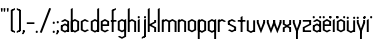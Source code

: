 SplineFontDB: 3.2
FontName: Reona
FullName: Reona
FamilyName: Reona
Weight: Regular
Copyright: Made by Mieli "SurrealPartisan" Luukinen. No rights reserved.
UComments: "2025-8-16: Created with FontForge (http://fontforge.org)"
Version: 001.000
ItalicAngle: 0
UnderlinePosition: -100
UnderlineWidth: 50
Ascent: 800
Descent: 200
InvalidEm: 0
LayerCount: 2
Layer: 0 0 "Back" 1
Layer: 1 0 "Fore" 0
XUID: [1021 261 1737868294 11284623]
StyleMap: 0x0000
FSType: 0
OS2Version: 0
OS2_WeightWidthSlopeOnly: 0
OS2_UseTypoMetrics: 1
CreationTime: 1755373057
ModificationTime: 1755614332
OS2TypoAscent: 0
OS2TypoAOffset: 1
OS2TypoDescent: 0
OS2TypoDOffset: 1
OS2TypoLinegap: 90
OS2WinAscent: 0
OS2WinAOffset: 1
OS2WinDescent: 0
OS2WinDOffset: 1
HheadAscent: 0
HheadAOffset: 1
HheadDescent: 0
HheadDOffset: 1
Lookup: 260 0 0 "'mark' Mark Positioning in Latin lookup 0" { "'mark' Mark Positioning in Latin lookup 0-1"  "top"  } ['mark' ('DFLT' <'dflt' > 'latn' <'dflt' > ) ]
MarkAttachClasses: 1
DEI: 91125
Encoding: iso8859-15
UnicodeInterp: none
NameList: AGL For New Fonts
DisplaySize: -48
AntiAlias: 1
FitToEm: 0
WinInfo: 0 33 14
BeginPrivate: 0
EndPrivate
Grid
-1000 -163 m 0
 2000 -163 l 1024
-1000 -178 m 0
 2000 -178 l 1024
-1000 609 m 0
 2000 609 l 1024
-1000 303 m 0
 2000 303 l 1024
180 59 m 29
 180 244 l 29
 124 273 l 5
 68 244 l 29
 68 59 l 29
 124 30 l 5
 180 59 l 29
228 39 m 29
 124 -15 l 29
 20 39 l 29
 20 264 l 29
 124 318 l 29
 228 264 l 29
 228 39 l 29
EndSplineSet
AnchorClass2: "top" "'mark' Mark Positioning in Latin lookup 0-1"
BeginChars: 258 45

StartChar: o
Encoding: 111 111 0
Width: 248
Flags: W
HStem: 298 20G<85.4815 162.519>
VStem: 20 48<59 244> 180 48<59 244>
AnchorPoint: "top" 124 303 basechar 0
LayerCount: 2
Fore
SplineSet
180 59 m 29
 180 244 l 29
 124 273 l 5
 68 244 l 29
 68 59 l 29
 124 30 l 5
 180 59 l 29
228 39 m 29
 124 -15 l 29
 20 39 l 29
 20 264 l 29
 124 318 l 29
 228 264 l 29
 228 39 l 29
EndSplineSet
Validated: 1
EndChar

StartChar: n
Encoding: 110 110 1
Width: 248
Flags: W
HStem: 0 21G<20 68 180 228> 298 20G<29.6 68 85.4815 162.519>
VStem: 20 48<0 244 264 293> 180 48<0 244>
LayerCount: 2
Fore
SplineSet
68 318 m 29
 68 0 l 29
 20 0 l 29
 20 293 l 29
 68 318 l 29
20 264 m 29
 124 318 l 29
 228 264 l 29
 228 0 l 29
 180 0 l 29
 180 244 l 29
 124 273 l 5
 68 244 l 29
 20 264 l 29
EndSplineSet
Validated: 5
EndChar

StartChar: r
Encoding: 114 114 2
Width: 248
Flags: W
HStem: 0 21G<20 68> 298 20G<29.6 68 85.4815 162.519>
VStem: 20 48<0 244 264 293>
LayerCount: 2
Fore
SplineSet
68 318 m 25
 68 0 l 25
 20 0 l 25
 20 293 l 25
 68 318 l 25
180 244 m 29
 124 273 l 5
 68 244 l 29
 20 264 l 29
 124 318 l 29
 228 264 l 29
 180 244 l 29
EndSplineSet
Validated: 5
EndChar

StartChar: e
Encoding: 101 101 3
Width: 248
Flags: W
HStem: 147 42<68 180> 298 20G<85.4815 162.519>
VStem: 20 48<59 244> 180 48<189 244>
AnchorPoint: "top" 124 303 basechar 0
LayerCount: 2
Fore
SplineSet
180 189 m 5
 180 244 l 5
 124 273 l 5
 68 244 l 29
 68 59 l 29
 124 30 l 5
 180 59 l 21
 228 39 l 5
 124 -15 l 29
 20 39 l 29
 20 264 l 29
 124 318 l 29
 228 264 l 13
 228 147 l 29
 68 147 l 29
 68 189 l 29
 180 189 l 5
EndSplineSet
Validated: 5
EndChar

StartChar: i
Encoding: 105 105 4
Width: 88
Flags: W
HStem: 0 21G<20 68> 298 20G<29.6 68>
VStem: 20 48<0 293 344 382>
LayerCount: 2
Fore
SplineSet
68 344 m 1
 44 333 l 25
 20 344 l 1
 20 382 l 1
 44 393 l 25
 68 382 l 1
 68 344 l 1
68 318 m 29
 68 0 l 29
 20 0 l 29
 20 293 l 29
 68 318 l 29
EndSplineSet
Validated: 1
EndChar

StartChar: t
Encoding: 116 116 5
Width: 230
Flags: W
HStem: 0 21G<91 139> 261 42<20 210>
VStem: 91 48<0 377>
LayerCount: 2
Fore
SplineSet
210 261 m 29
 20 261 l 29
 20 303 l 29
 210 303 l 5
 210 261 l 29
139 402 m 25
 139 0 l 25
 91 0 l 25
 91 377 l 25
 139 402 l 25
EndSplineSet
Validated: 5
EndChar

StartChar: l
Encoding: 108 108 6
Width: 88
Flags: W
HStem: 0 21G<20 68> 589 20G<29.6 68>
VStem: 20 48<0 584>
LayerCount: 2
Fore
SplineSet
68 609 m 29
 68 0 l 29
 20 0 l 29
 20 584 l 29
 68 609 l 29
EndSplineSet
Validated: 1
EndChar

StartChar: space
Encoding: 32 32 7
Width: 200
Flags: W
LayerCount: 2
Fore
Validated: 1
EndChar

StartChar: h
Encoding: 104 104 8
Width: 248
Flags: W
HStem: 0 21G<20 68 180 228> 298 20G<85.4815 162.519> 589 20G<29.6 68>
VStem: 20 48<0 244 264 584> 180 48<0 244>
LayerCount: 2
Fore
SplineSet
68 609 m 29
 68 0 l 29
 20 0 l 29
 20 584 l 29
 68 609 l 29
20 264 m 29
 124 318 l 29
 228 264 l 29
 228 0 l 29
 180 0 l 29
 180 244 l 29
 124 273 l 5
 68 244 l 29
 20 264 l 29
EndSplineSet
Validated: 5
EndChar

StartChar: u
Encoding: 117 117 9
Width: 248
Flags: W
HStem: -15 318 0 21G<180 228>
VStem: 20 48<59 303> 180 48<59 303>
AnchorPoint: "top" 124 303 basechar 0
LayerCount: 2
Fore
SplineSet
180 0 m 29x70
 180 303 l 29
 228 303 l 29xb0
 228 0 l 29
 180 0 l 29x70
228 39 m 29
 124 -15 l 29
 20 39 l 29
 20 303 l 29
 68 303 l 29
 68 59 l 29
 124 30 l 5
 180 59 l 29
 228 39 l 29
EndSplineSet
Validated: 5
EndChar

StartChar: c
Encoding: 99 99 10
Width: 248
Flags: W
HStem: 298 20G<85.4815 162.519>
VStem: 20 48<59 244>
LayerCount: 2
Fore
SplineSet
228 39 m 9
 124 -15 l 25
 20 39 l 25
 20 264 l 25
 124 318 l 25
 228 264 l 17
 180 244 l 9
 124 273 l 1
 68 244 l 25
 68 59 l 25
 124 30 l 1
 180 59 l 17
 228 39 l 9
EndSplineSet
Validated: 1
EndChar

StartChar: b
Encoding: 98 98 11
Width: 248
Flags: W
HStem: 0 21G<20 68> 298 20G<85.4815 162.519> 589 20G<29.6 68>
VStem: 20 48<59 244 264 584> 180 48<59 244>
LayerCount: 2
Fore
SplineSet
68 609 m 29
 68 0 l 29
 20 0 l 29
 20 584 l 29
 68 609 l 29
180 59 m 29
 180 244 l 29
 124 273 l 5
 68 244 l 29
 68 59 l 29
 124 30 l 5
 180 59 l 29
228 39 m 29
 124 -15 l 29
 20 39 l 29
 20 264 l 29
 124 318 l 29
 228 264 l 29
 228 39 l 29
EndSplineSet
Validated: 5
EndChar

StartChar: d
Encoding: 100 100 12
Width: 248
Flags: W
HStem: 0 21G<180 228> 298 20G<85.4815 162.519> 589 20G<189.6 228>
VStem: 20 48<59 244> 180 48<39 584>
LayerCount: 2
Fore
SplineSet
228 609 m 29
 228 0 l 29
 180 0 l 29
 180 584 l 29
 228 609 l 29
180 59 m 29
 180 244 l 29
 124 273 l 5
 68 244 l 29
 68 59 l 29
 124 30 l 5
 180 59 l 29
228 39 m 29
 124 -15 l 29
 20 39 l 29
 20 264 l 29
 124 318 l 29
 228 264 l 29
 228 39 l 29
EndSplineSet
Validated: 5
EndChar

StartChar: q
Encoding: 113 113 13
Width: 248
Flags: W
HStem: -163 21G<180 228> 298 20G<85.4815 162.519 189.6 228>
VStem: 20 48<59 244> 180 48<-163 293>
LayerCount: 2
Fore
SplineSet
228 318 m 29
 228 -163 l 29
 180 -163 l 29
 180 293 l 29
 228 318 l 29
180 59 m 29
 180 244 l 29
 124 273 l 5
 68 244 l 29
 68 59 l 29
 124 30 l 5
 180 59 l 29
228 39 m 29
 124 -15 l 29
 20 39 l 29
 20 264 l 29
 124 318 l 29
 228 264 l 29
 228 39 l 29
EndSplineSet
Validated: 5
EndChar

StartChar: p
Encoding: 112 112 14
Width: 248
Flags: W
HStem: -163 21G<20 68> 298 20G<29.6 68 85.4815 162.519>
VStem: 20 48<-163 39 59 244 264 293> 180 48<59 244>
LayerCount: 2
Fore
SplineSet
68 318 m 29
 68 -163 l 29
 20 -163 l 29
 20 293 l 29
 68 318 l 29
180 59 m 25
 180 244 l 25
 124 273 l 1
 68 244 l 25
 68 59 l 25
 124 30 l 1
 180 59 l 25
228 39 m 25
 124 -15 l 25
 20 39 l 25
 20 264 l 25
 124 318 l 25
 228 264 l 25
 228 39 l 25
EndSplineSet
Validated: 5
EndChar

StartChar: g
Encoding: 103 103 15
Width: 248
Flags: W
HStem: 298 20G<85.4815 162.519 189.6 228>
VStem: 20 48<59 244> 180 48<-104 293>
LayerCount: 2
Fore
SplineSet
68 -104 m 29
 124 -133 l 1
 180 -104 l 25
 180 293 l 25
 228 318 l 25
 228 -124 l 25
 124 -178 l 25
 20 -124 l 29
 68 -104 l 29
180 59 m 25
 180 244 l 25
 124 273 l 1
 68 244 l 25
 68 59 l 25
 124 30 l 1
 180 59 l 25
228 39 m 25
 124 -15 l 25
 20 39 l 25
 20 264 l 25
 124 318 l 25
 228 264 l 25
 228 39 l 25
EndSplineSet
Validated: 5
EndChar

StartChar: k
Encoding: 107 107 16
Width: 248
Flags: W
HStem: 0 21G<20 68 180 228> 283 20G<180 228> 589 20G<29.6 68>
VStem: 20 48<0 156 201 584> 180 48<0 98 259 303>
LayerCount: 2
Fore
SplineSet
68 156 m 25
 68 201 l 1
 180 259 l 1
 180 303 l 29
 228 303 l 29
 228 239 l 1
 68 156 l 25
68 609 m 25
 68 0 l 25
 20 0 l 25
 20 584 l 25
 68 609 l 25
68 201 m 25
 228 118 l 1
 228 0 l 25
 180 0 l 25
 180 98 l 1
 68 156 l 1
 68 201 l 25
EndSplineSet
Validated: 5
EndChar

StartChar: m
Encoding: 109 109 17
Width: 408
Flags: W
HStem: 0 21G<20 68 180 228 340 388> 298 20G<29.6 68 85.4815 162.519 245.481 322.519>
VStem: 20 48<0 244 264 293> 180 48<0 244> 340 48<0 244>
CounterMasks: 1 38
LayerCount: 2
Fore
SplineSet
180 264 m 29
 284 318 l 29
 388 264 l 29
 388 0 l 29
 340 0 l 29
 340 244 l 29
 284 273 l 5
 228 244 l 29
 180 264 l 29
68 318 m 25
 68 0 l 25
 20 0 l 25
 20 293 l 25
 68 318 l 25
20 264 m 25
 124 318 l 25
 228 264 l 25
 228 0 l 25
 180 0 l 25
 180 244 l 25
 124 273 l 1
 68 244 l 25
 20 264 l 25
EndSplineSet
Validated: 5
EndChar

StartChar: s
Encoding: 115 115 18
Width: 248
Flags: W
HStem: 298 20G<85.4815 162.519>
VStem: 20 208
LayerCount: 2
Fore
SplineSet
124 175 m 13
 228 120 l 29
 180 100 l 29
 124 130 l 13
 20 184 l 29
 68 204 l 29
 124 175 l 13
180 14 m 29
 180 120 l 29
 228 120 l 29
 228 39 l 29
 180 14 l 29
68 59 m 29
 124 30 l 5
 180 59 l 29
 228 39 l 29
 124 -15 l 29
 20 39 l 29
 68 59 l 29
68 289 m 29
 68 184 l 29
 20 184 l 29
 20 264 l 29
 68 289 l 29
180 244 m 29
 124 273 l 5
 68 244 l 29
 20 264 l 29
 124 318 l 29
 228 264 l 29
 180 244 l 29
EndSplineSet
Validated: 5
EndChar

StartChar: a
Encoding: 97 97 19
Width: 248
Flags: W
HStem: 0 21G<180 228> 298 20G<85.4815 162.519>
VStem: 20 48<59 136> 180 48<39 41 59 136 156 244>
AnchorPoint: "top" 124 303 basechar 0
LayerCount: 2
Fore
SplineSet
180 0 m 25
 180 41 l 25
 228 41 l 25
 228 0 l 25
 180 0 l 25
180 136 m 25
 124 165 l 1
 68 136 l 25
 20 156 l 25
 124 210 l 25
 228 156 l 25
 180 136 l 25
68 156 m 1
 68 59 l 1
 124 30 l 1
 180 59 l 25
 180 244 l 25
 124 273 l 1
 68 244 l 17
 20 264 l 1
 124 318 l 25
 228 264 l 25
 228 39 l 25
 124 -15 l 25
 20 39 l 9
 20 156 l 25
 68 156 l 1
EndSplineSet
Validated: 5
EndChar

StartChar: x
Encoding: 120 120 20
Width: 248
Flags: W
HStem: 0 21G<20 68 180 228> 283 20G<20 68 180 228>
VStem: 20 48<0 94 208 303> 180 48<0 114 208 303>
LayerCount: 2
Fore
SplineSet
180 114 m 25
 228 114 l 25
 228 0 l 25
 180 0 l 25
 180 114 l 25
228 114 m 25
 180 94 l 25
 124 123 l 1
 68 94 l 25
 68 0 l 25
 20 0 l 25
 20 114 l 25
 124 168 l 25
 228 114 l 25
180 188 m 29
 180 303 l 29
 228 303 l 29
 228 188 l 29
 180 188 l 29
228 188 m 29
 124 134 l 29
 20 188 l 29
 20 303 l 29
 68 303 l 29
 68 208 l 29
 124 179 l 5
 180 208 l 29
 228 188 l 29
EndSplineSet
Validated: 5
EndChar

StartChar: v
Encoding: 118 118 21
Width: 248
Flags: W
HStem: 283 20G<20 68 180 228>
VStem: 20 48<244 303> 180 48<231 303>
LayerCount: 2
Fore
SplineSet
180 224 m 25
 180 303 l 25
 228 303 l 25
 228 231 l 25
 180 224 l 25
228 231 m 25
 124 -30 l 29
 20 231 l 29
 20 303 l 25
 68 303 l 25
 68 244 l 5
 124 90 l 5
 180 244 l 1
 228 231 l 25
EndSplineSet
Validated: 5
EndChar

StartChar: y
Encoding: 121 121 22
Width: 248
Flags: W
HStem: -163 21G<100 148> 283 20G<20 68 180 228>
VStem: 20 48<244 303> 100 48<-163 68> 180 48<231 303>
CounterMasks: 1 38
AnchorPoint: "top" 124 303 basechar 0
LayerCount: 2
Fore
SplineSet
148 93 m 25
 148 -163 l 25
 100 -163 l 25
 100 68 l 25
 148 93 l 25
180 224 m 25
 180 303 l 25
 228 303 l 25
 228 231 l 25
 180 224 l 25
228 231 m 25
 124 -30 l 25
 20 231 l 25
 20 303 l 25
 68 303 l 25
 68 244 l 1
 124 90 l 1
 180 244 l 1
 228 231 l 25
EndSplineSet
Validated: 5
EndChar

StartChar: w
Encoding: 119 119 23
Width: 408
Flags: W
HStem: 283 20G<20 68 180 228 340 388>
VStem: 20 48<244 303> 180 48<231 303> 340 48<231 303>
CounterMasks: 1 70
LayerCount: 2
Fore
SplineSet
340 224 m 29
 340 303 l 29
 388 303 l 29
 388 231 l 29
 340 224 l 29
388 231 m 29
 284 -30 l 29
 180 231 l 29
 180 303 l 29
 228 303 l 29
 228 244 l 5
 284 90 l 5
 340 244 l 5
 388 231 l 29
180 224 m 25
 180 303 l 25
 228 303 l 25
 228 231 l 25
 180 224 l 25
228 231 m 25
 124 -30 l 25
 20 231 l 25
 20 303 l 25
 68 303 l 25
 68 244 l 1
 124 90 l 1
 180 244 l 1
 228 231 l 25
EndSplineSet
Validated: 5
EndChar

StartChar: z
Encoding: 122 122 24
Width: 248
Flags: W
HStem: 0 42<68 228> 261 42<20 180>
VStem: 20 48<42 100> 180 48<204 264>
LayerCount: 2
Fore
SplineSet
228 0 m 29
 20 0 l 29
 20 42 l 29
 228 42 l 5
 228 0 l 29
228 261 m 25
 20 261 l 25
 20 303 l 25
 228 303 l 1
 228 261 l 25
124 175 m 17
 180 204 l 25
 228 184 l 25
 124 130 l 17
 68 100 l 25
 20 120 l 25
 124 175 l 17
68 14 m 25
 20 39 l 25
 20 120 l 25
 68 120 l 25
 68 14 l 25
180 289 m 25
 228 264 l 25
 228 184 l 25
 180 184 l 25
 180 289 l 25
EndSplineSet
Validated: 5
EndChar

StartChar: f
Encoding: 102 102 25
Width: 182
Flags: W
HStem: 0 21G<43 91> 261 42<20 162> 589 20G<108.481 147>
VStem: 43 48<0 535>
LayerCount: 2
Fore
SplineSet
147 564 m 1
 91 535 l 25
 43 555 l 25
 147 609 l 25
 147 564 l 1
162 261 m 25
 20 261 l 25
 20 303 l 25
 162 303 l 1
 162 261 l 25
91 579 m 29
 91 0 l 1
 43 0 l 25
 43 555 l 1
 91 579 l 29
EndSplineSet
Validated: 5
EndChar

StartChar: j
Encoding: 106 106 26
Width: 144
Flags: W
HStem: 298 20G<76 124>
VStem: 76 48<-104 303 344 382>
LayerCount: 2
Fore
SplineSet
124 344 m 5
 100 333 l 29
 76 344 l 5
 76 382 l 5
 100 393 l 29
 124 382 l 5
 124 344 l 5
20 -133 m 1
 76 -104 l 25
 124 -124 l 25
 20 -178 l 25
 20 -133 l 1
76 -149 m 1
 76 303 l 25
 124 318 l 1
 124 -124 l 1
 76 -149 l 1
EndSplineSet
Validated: 5
EndChar

StartChar: period
Encoding: 46 46 27
Width: 88
Flags: W
HStem: -11 60
VStem: 20 48<0 38>
LayerCount: 2
Fore
SplineSet
68 0 m 5
 44 -11 l 29
 20 0 l 5
 20 38 l 5
 44 49 l 29
 68 38 l 5
 68 0 l 5
EndSplineSet
Validated: 1
EndChar

StartChar: comma
Encoding: 44 44 28
Width: 88
Flags: W
HStem: -56 102
VStem: 20 48<0 38>
LayerCount: 2
Fore
SplineSet
39 -56 m 5
 -6 -56 l 5
 47 46 l 29
 68 0 l 5
 39 -56 l 5
68 0 m 5
 44 -11 l 29
 20 0 l 5
 20 38 l 5
 44 49 l 29
 68 38 l 5
 68 0 l 5
EndSplineSet
Validated: 5
EndChar

StartChar: colon
Encoding: 58 58 29
Width: 88
Flags: W
HStem: -11 286
VStem: 20 48<0 38 226 264>
LayerCount: 2
Fore
SplineSet
68 226 m 5
 44 215 l 29
 20 226 l 5
 20 264 l 5
 44 275 l 29
 68 264 l 5
 68 226 l 5
68 0 m 5
 44 -11 l 29
 20 0 l 5
 20 38 l 5
 44 49 l 29
 68 38 l 5
 68 0 l 5
EndSplineSet
Validated: 1
EndChar

StartChar: semicolon
Encoding: 59 59 30
Width: 88
Flags: W
HStem: -56 331
VStem: 20 48<0 38 226 264>
LayerCount: 2
Fore
SplineSet
39 -56 m 5
 -6 -56 l 5
 47 46 l 29
 68 0 l 5
 39 -56 l 5
68 0 m 5
 44 -11 l 29
 20 0 l 5
 20 38 l 5
 44 49 l 29
 68 38 l 5
 68 0 l 5
68 226 m 1
 44 215 l 25
 20 226 l 1
 20 264 l 1
 44 275 l 25
 68 264 l 1
 68 226 l 1
EndSplineSet
Validated: 5
EndChar

StartChar: hyphen
Encoding: 45 45 31
Width: 230
Flags: W
HStem: 202 42<20 210>
VStem: 20 190<202 244>
LayerCount: 2
Fore
SplineSet
210 202 m 29
 20 202 l 29
 20 244 l 29
 210 244 l 5
 210 202 l 29
EndSplineSet
Validated: 1
EndChar

StartChar: quotedbl
Encoding: 34 34 32
Width: 156
Flags: W
HStem: 513 96
VStem: 30 28<518 574> 98 28<518 574>
LayerCount: 2
Fore
SplineSet
126 518 m 5
 112 513 l 29
 98 518 l 5
 88 598 l 5
 112 609 l 29
 136 598 l 5
 126 518 l 5
58 518 m 1
 44 513 l 25
 30 518 l 1
 20 598 l 1
 44 609 l 25
 68 598 l 1
 58 518 l 1
EndSplineSet
Validated: 1
EndChar

StartChar: quotesingle
Encoding: 39 39 33
Width: 88
Flags: W
HStem: 513 96
VStem: 30 28<518 574>
LayerCount: 2
Fore
SplineSet
58 518 m 5
 44 513 l 29
 30 518 l 5
 20 598 l 5
 44 609 l 29
 68 598 l 5
 58 518 l 5
EndSplineSet
Validated: 1
EndChar

StartChar: uni0308
Encoding: 256 776 34
Width: 248
Flags: W
HStem: 333 60
VStem: 20 48<344 382> 180 48<344 382>
AnchorPoint: "top" 124 303 mark 0
LayerCount: 2
Fore
SplineSet
228 344 m 5
 204 333 l 29
 180 344 l 5
 180 382 l 5
 204 393 l 29
 228 382 l 5
 228 344 l 5
68 344 m 1
 44 333 l 25
 20 344 l 1
 20 382 l 1
 44 393 l 25
 68 382 l 1
 68 344 l 1
EndSplineSet
Validated: 1
EndChar

StartChar: dotlessi
Encoding: 257 305 35
Width: 88
Flags: W
HStem: 0 21G<20 68> 298 20G<29.6 68>
VStem: 20 48<0 293>
AnchorPoint: "top" 44 303 basechar 0
LayerCount: 2
Fore
SplineSet
68 318 m 25
 68 0 l 25
 20 0 l 25
 20 293 l 25
 68 318 l 25
EndSplineSet
Validated: 1
EndChar

StartChar: adieresis
Encoding: 228 228 36
Width: 248
HStem: 0 21G<180 228> 298 20G<85.4815 162.519> 333 60
VStem: 20 48<59 136 344 382> 180 48<39 41 59 136 156 244 344 382>
LayerCount: 2
Fore
Refer: 34 776 N 1 0 0 1 0 0 2
Refer: 19 97 N 1 0 0 1 0 0 3
Validated: 5
EndChar

StartChar: edieresis
Encoding: 235 235 37
Width: 248
HStem: 147 42<68 180> 298 20G<85.4815 162.519> 333 60
VStem: 20 48<59 244 344 382> 180 48<189 244 344 382>
LayerCount: 2
Fore
Refer: 34 776 N 1 0 0 1 0 0 2
Refer: 3 101 N 1 0 0 1 0 0 3
Validated: 5
EndChar

StartChar: idieresis
Encoding: 239 239 38
Width: 88
HStem: 0 21G<20 68> 298 20G<29.6 68> 333 60
VStem: -60 48<344 382> 20 48<0 293> 100 48<344 382>
CounterMasks: 1 1c
LayerCount: 2
Fore
Refer: 34 776 N 1 0 0 1 -80 0 2
Refer: 35 305 N 1 0 0 1 0 0 3
Validated: 1
EndChar

StartChar: odieresis
Encoding: 246 246 39
Width: 248
HStem: 298 20G<85.4815 162.519> 333 60
VStem: 20 48<59 244 344 382> 180 48<59 244 344 382>
LayerCount: 2
Fore
Refer: 34 776 N 1 0 0 1 0 0 2
Refer: 0 111 N 1 0 0 1 0 0 3
Validated: 1
EndChar

StartChar: udieresis
Encoding: 252 252 40
Width: 248
HStem: -15 318 0 21G<180 228> 333 60
VStem: 20 48<59 303 344 382> 180 48<59 303 344 382>
LayerCount: 2
Fore
Refer: 34 776 N 1 0 0 1 0 0 2
Refer: 9 117 N 1 0 0 1 0 0 3
Validated: 5
EndChar

StartChar: ydieresis
Encoding: 255 255 41
Width: 248
HStem: -163 21G<100 148> 283 20G<20 68 180 228> 333 60
VStem: 20 48<244 303 344 382> 100 48<-163 68> 180 48<231 303 344 382>
CounterMasks: 1 1c
LayerCount: 2
Fore
Refer: 34 776 N 1 0 0 1 0 0 2
Refer: 22 121 N 1 0 0 1 0 0 3
Validated: 5
EndChar

StartChar: slash
Encoding: 47 47 42
Width: 323
Flags: W
HStem: 589 20G<247.282 303>
VStem: 20 283
LayerCount: 2
Fore
SplineSet
20 0 m 1
 255 609 l 5
 303 596 l 29
 68 -13 l 1
 20 0 l 1
EndSplineSet
Validated: 1
EndChar

StartChar: parenleft
Encoding: 40 40 43
Width: 144
Flags: W
HStem: 589 20G<85.4815 124>
VStem: 20 104
LayerCount: 2
Fore
SplineSet
124 30 m 5
 124 -15 l 29
 20 39 l 29
 68 59 l 29
 124 30 l 5
  Spiro
    124 30 v
    124 -15 v
    20 39 v
    68 59 v
    0 0 z
  EndSpiro
124 564 m 5
 68 535 l 29
 20 555 l 29
 124 609 l 29
 124 564 l 5
  Spiro
    124 564 v
    68 535 v
    20 555 v
    124 609 v
    0 0 z
  EndSpiro
68 579 m 5
 68 15 l 5
 20 39 l 5
 20 555 l 5
 68 579 l 5
EndSplineSet
Validated: 5
EndChar

StartChar: parenright
Encoding: 41 41 44
Width: 144
Flags: WO
HStem: 589 20G<20 58.5185>
VStem: 20 104
LayerCount: 2
Fore
SplineSet
20 30 m 5
 76 59 l 29
 124 39 l 29
 20 -15 l 29
 20 30 l 5
  Spiro
    76 59 v
    124 39 v
    20 -15 v
    20 30 v
    0 0 z
  EndSpiro
20 564 m 5
 20 609 l 29
 124 555 l 29
 76 535 l 29
 20 564 l 5
  Spiro
    20 609 v
    124 555 v
    76 535 v
    20 564 v
    0 0 z
  EndSpiro
76 579 m 5
 124 555 l 5
 124 39 l 5
 76 15 l 5
 76 579 l 5
EndSplineSet
Validated: 5
EndChar
EndChars
EndSplineFont
